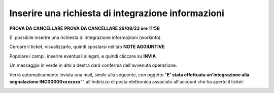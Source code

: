 .. _Richiesta_integrazione_informazioni:

**Inserire una richiesta di integrazione informazioni**
=======================================================

**PROVA DA CANCELLARE**
**PROVA DA CANCELLARE 29/08/23 ore 11:58**

E' possibile inserire una richiesta di integrazione informazioni (workinfo).

Cercare il ticket, visualizzarlo, quindi spostarsi nel tab **NOTE AGGIUNTIVE**

.. image:: img/100.60_NoteAggiuntive1.png

Popolare i campi, inserire eventuali allegati, e quindi cliccare su **INVIA**

.. image:: img/100.60_NoteAggiuntive2.png

Un messaggio in verde in alto a destra darà conferma dell'avvenuta operazione.

Verrà automaticamente inviata una mail, simile alla seguente, con oggetto "**E' stata effettuata un'integrazione alla segnalazione INC00000xxxxxxx**""
all'indirizzo di posta elettronica associato all'account che ha aperto il ticket: 

.. image:: img/100.40_Mail_da_Richiesta_Integrazione.png
